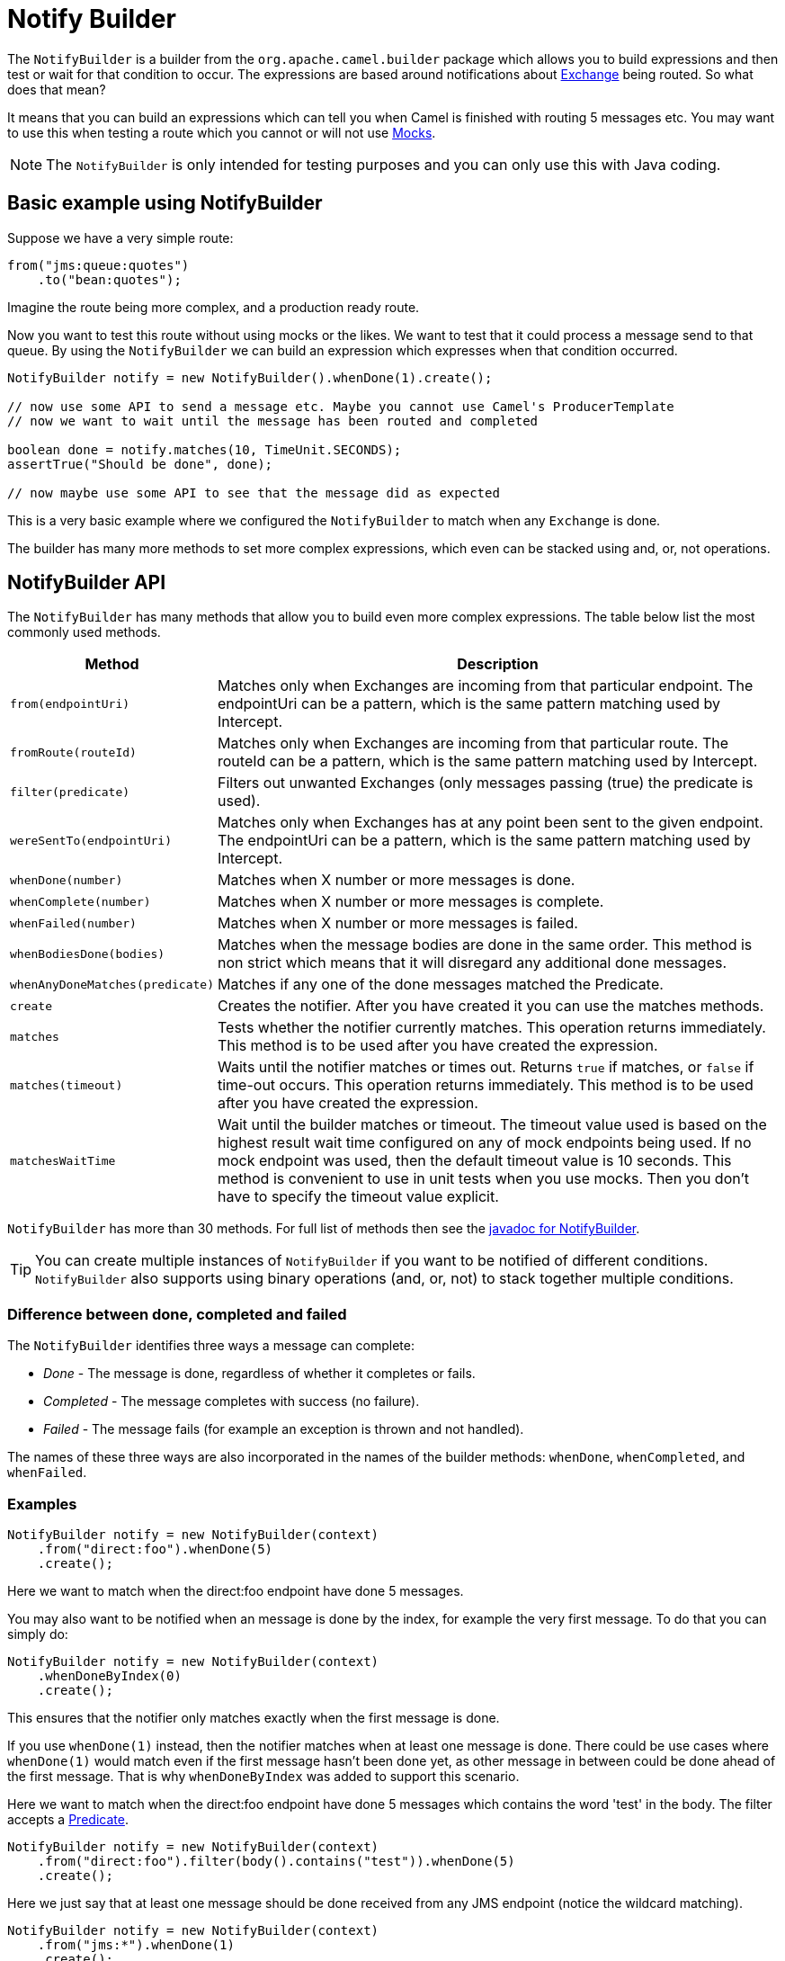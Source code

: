 = Notify Builder

The `NotifyBuilder` is a builder from the `org.apache.camel.builder` package which allows you to build expressions and then test or wait for that condition to occur.
The expressions are based around notifications about xref:exchange.adoc[Exchange] being routed.
So what does that mean?

It means that you can build an expressions which can tell you when Camel is finished with routing 5 messages etc.
You may want to use this when testing a route which you cannot or will not use xref:components::mock-component.adoc[Mocks].

NOTE: The `NotifyBuilder` is only intended for testing purposes and you can only use this with Java coding.

== Basic example using NotifyBuilder

Suppose we have a very simple route:

[source,java]
----
from("jms:queue:quotes")
    .to("bean:quotes");
----

Imagine the route being more complex, and a production ready route.

Now you want to test this route without using mocks or the likes.
We want to test that it could process a message send to that queue.
By using the `NotifyBuilder` we can build an expression which expresses when that condition occurred.

[source,java]
----
NotifyBuilder notify = new NotifyBuilder().whenDone(1).create();

// now use some API to send a message etc. Maybe you cannot use Camel's ProducerTemplate
// now we want to wait until the message has been routed and completed

boolean done = notify.matches(10, TimeUnit.SECONDS);
assertTrue("Should be done", done);

// now maybe use some API to see that the message did as expected
----

This is a very basic example where we configured the `NotifyBuilder`
to match when any `Exchange` is done.

The builder has many more methods to set more complex expressions, which even can be stacked using and, or, not operations.

== NotifyBuilder API

The `NotifyBuilder` has many methods that allow you to build even more complex expressions.
The table below list the most commonly used methods.

[width="100%",cols="1m,4",options="header",]
|=======================================================================
|Method |Description
| from(endpointUri) | Matches only when Exchanges are incoming from that particular endpoint. The endpointUri can be a pattern, which is the same pattern matching used by Intercept.
| fromRoute(routeId) | Matches only when Exchanges are incoming from that particular route. The routeId can be a pattern, which is the same pattern matching used by Intercept.
| filter(predicate) | Filters out unwanted Exchanges (only messages passing (true) the predicate is used).
| wereSentTo(endpointUri) | Matches only when Exchanges has at any point been sent to the given endpoint. The endpointUri can be a pattern, which is the same pattern matching used by Intercept.
| whenDone(number)| Matches when X number or more messages is done.
| whenComplete(number) | Matches when X number or more messages is complete.
| whenFailed(number) | Matches when X number or more messages is failed.
| whenBodiesDone(bodies) | Matches when the message bodies are done in the same order. This method is non strict which means that it will disregard any additional done messages.
| whenAnyDoneMatches(predicate) | Matches if any one of the done messages matched the Predicate.
| create | Creates the notifier. After you have created it you can use the matches methods.
| matches | Tests whether the notifier currently matches. This operation returns immediately. This method is to be used after you have created the expression.
| matches(timeout) | Waits until the notifier matches or times out. Returns `true` if matches, or `false` if time-out occurs. This operation returns immediately. This method is to be used after you have created the expression.
| matchesWaitTime | Wait until the builder matches or timeout. The timeout value used is based on the highest result wait time configured on any of mock endpoints being used. If no mock endpoint was used, then the default timeout value is 10 seconds. This method is convenient to use in unit tests when you use mocks. Then you don't have to specify the timeout value explicit.
|=======================================================================

`NotifyBuilder` has more than 30 methods. For full list of methods then see the https://www.javadoc.io/doc/org.apache.camel/camel-core-model/current/org/apache/camel/builder/NotifyBuilder.html[javadoc for NotifyBuilder].

TIP: You can create multiple instances of `NotifyBuilder` if you want to be notified
of different conditions. `NotifyBuilder` also supports using binary operations
(and, or, not) to stack together multiple conditions.

=== Difference between done, completed and failed

The `NotifyBuilder` identifies three ways a message can complete:

- _Done_ - The message is done, regardless of whether it completes or fails.
- _Completed_ - The message completes with success (no failure).
- _Failed_ - The message fails (for example an exception is thrown and not handled).

The names of these three ways are also incorporated in the names of the builder methods: `whenDone`, `whenCompleted`, and `whenFailed`.

=== Examples

[source,java]
----
NotifyBuilder notify = new NotifyBuilder(context)
    .from("direct:foo").whenDone(5)
    .create();
----

Here we want to match when the direct:foo endpoint have done 5 messages.

You may also want to be notified when an message is done by the index, for example the very first message. To do that you can simply do:

[source,java]
----
NotifyBuilder notify = new NotifyBuilder(context)
    .whenDoneByIndex(0)
    .create();
----

This ensures that the notifier only matches exactly when the first message is done.

If you use `whenDone(1)` instead, then the notifier matches when at least one message is done.
There could be use cases where `whenDone(1)` would match even if the first message hasn't been done yet,
as other message in between could be done ahead of the first message.
That is why `whenDoneByIndex` was added to support this scenario.

Here we want to match when the direct:foo endpoint have done 5 messages which contains the word 'test' in the body.
The filter accepts a xref:predicate.adoc[Predicate].

[source,java]
----
NotifyBuilder notify = new NotifyBuilder(context)
    .from("direct:foo").filter(body().contains("test")).whenDone(5)
    .create();
----

Here we just say that at least one message should be done received from any JMS endpoint (notice the wildcard matching).

[source,java]
----
NotifyBuilder notify = new NotifyBuilder(context)
    .from("jms:*").whenDone(1)
    .create();
----

Here, we just say that at least three message should be done received from any of myCoolRoutes (notice the wildcard matching).

[source,java]
----
NotifyBuilder notify = new NotifyBuilder(context)
.fromRoute("myCoolRoutes*").whenDone(3)
.create();
----

Here both 5 foo messages and 7 bar messages must be done. Notice the use of the and operator.

[source,java]
----
NotifyBuilder notify = new NotifyBuilder(context)
    .from("direct:foo").whenDone(5)
    .and().from("direct:bar").whenDone(7)
    .create();
----

Here we expect to receive two messages whose body is Hello World then Bye World.

[source,java]
----
NotifyBuilder notify = new NotifyBuilder(context)
    .from("direct:foo").whenBodiesReceived("Hello World", "Bye World")
    .create();
----

Here we expect to receive a message which contains Camel in the body.

[source,java]
----
NotifyBuilder notify = new NotifyBuilder(context)
    .whenAnyReceivedMatches(body().contains("Camel"))
    .create();
----

=== Using mock endpoint for fine-grained expectations

[source,java]
----
// let's use a mock to set the expressions as it got many great assertions for that
// notice we use mock:assert which does NOT exist in the route, it's just a pseudo name
MockEndpoint mock = getMockEndpoint("mock:assert");
mock.expectedBodiesReceivedInAnyOrder("Hello World", "Bye World", "Hi World");

NotifyBuilder notify = new NotifyBuilder(context)
    .from("direct:foo").whenReceivedSatisfied(mock)
    .create();
----

Here we combine a xref:components::mock-component.adoc[Mock] with the `NotifyBuilder`.
We use the mock to set fine-grained expectations such as we should receive 3 messages in any order. Then using the builder we can tell that those messages should be received from the direct:foo endpoint. You can combine multiple expressions as much as you like.
However, we suggest using the mock for fine-grained expectations that you may already know how to use. You can also specify that the Exchanges must have been sent to a given endpoint.

=== Using wereSentTo

For example in the following we expect the message to be sent to mock:bar

[source,java]
----
NotifyBuilder notify = new NotifyBuilder(context)
    .wereSentTo("mock:bar")
    .create();
----

You can combine this with any of the other expectations, such as, to only match if 3+ messages are done, and were sent to the mock:bar endpoint:

[source,java]
----
NotifyBuilder notify = new NotifyBuilder(context)
    .whenDone(3).wereSentTo("mock:bar")
    .create();
----

You can add additional `wereSentTo`, such as the following two:

[source,java]
----
NotifyBuilder notify = new NotifyBuilder(context)
    .wereSentTo("activemq:queue:foo").wereSentTo("activemq:queue:bar")
.create();
----

As well as you can expect a number of messages to be done, and a message to fail, which has to be sent to another endpoint:

[source,java]
----
NotifyBuilder notify = new NotifyBuilder(context)
    .whenDone(3).wereSentTo("activemq:queue:goodOrder")
    .and().whenFailed(1).wereSentTo("activemq:queue:badOrder")
    .create();
----
